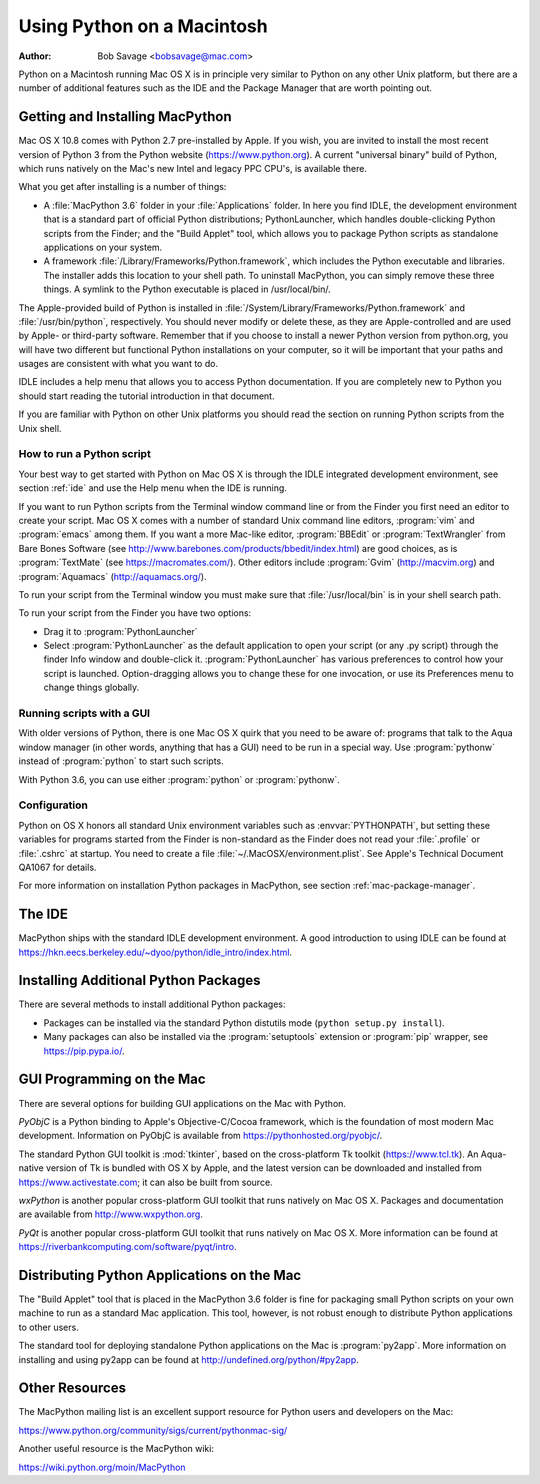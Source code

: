 
.. _using-on-mac:

***************************
Using Python on a Macintosh
***************************

:Author: Bob Savage <bobsavage@mac.com>


Python on a Macintosh running Mac OS X is in principle very similar to Python on
any other Unix platform, but there are a number of additional features such as
the IDE and the Package Manager that are worth pointing out.

.. _getting-osx:

Getting and Installing MacPython
================================

Mac OS X 10.8 comes with Python 2.7 pre-installed by Apple.  If you wish, you
are invited to install the most recent version of Python 3 from the Python
website (https://www.python.org).  A current "universal binary" build of Python,
which runs natively on the Mac's new Intel and legacy PPC CPU's, is available
there.

What you get after installing is a number of things:

* A :file:`MacPython 3.6` folder in your :file:`Applications` folder. In here
  you find IDLE, the development environment that is a standard part of official
  Python distributions; PythonLauncher, which handles double-clicking Python
  scripts from the Finder; and the "Build Applet" tool, which allows you to
  package Python scripts as standalone applications on your system.

* A framework :file:`/Library/Frameworks/Python.framework`, which includes the
  Python executable and libraries. The installer adds this location to your shell
  path. To uninstall MacPython, you can simply remove these three things. A
  symlink to the Python executable is placed in /usr/local/bin/.

The Apple-provided build of Python is installed in
:file:`/System/Library/Frameworks/Python.framework` and :file:`/usr/bin/python`,
respectively. You should never modify or delete these, as they are
Apple-controlled and are used by Apple- or third-party software.  Remember that
if you choose to install a newer Python version from python.org, you will have
two different but functional Python installations on your computer, so it will
be important that your paths and usages are consistent with what you want to do.

IDLE includes a help menu that allows you to access Python documentation. If you
are completely new to Python you should start reading the tutorial introduction
in that document.

If you are familiar with Python on other Unix platforms you should read the
section on running Python scripts from the Unix shell.


How to run a Python script
--------------------------

Your best way to get started with Python on Mac OS X is through the IDLE
integrated development environment, see section :ref:`ide` and use the Help menu
when the IDE is running.

If you want to run Python scripts from the Terminal window command line or from
the Finder you first need an editor to create your script. Mac OS X comes with a
number of standard Unix command line editors, :program:`vim` and
:program:`emacs` among them. If you want a more Mac-like editor,
:program:`BBEdit` or :program:`TextWrangler` from Bare Bones Software (see
http://www.barebones.com/products/bbedit/index.html) are good choices, as is
:program:`TextMate` (see https://macromates.com/). Other editors include
:program:`Gvim` (http://macvim.org) and :program:`Aquamacs`
(http://aquamacs.org/).

To run your script from the Terminal window you must make sure that
:file:`/usr/local/bin` is in your shell search path.

To run your script from the Finder you have two options:

* Drag it to :program:`PythonLauncher`

* Select :program:`PythonLauncher` as the default application to open your
  script (or any .py script) through the finder Info window and double-click it.
  :program:`PythonLauncher` has various preferences to control how your script is
  launched. Option-dragging allows you to change these for one invocation, or use
  its Preferences menu to change things globally.


.. _osx-gui-scripts:

Running scripts with a GUI
--------------------------

With older versions of Python, there is one Mac OS X quirk that you need to be
aware of: programs that talk to the Aqua window manager (in other words,
anything that has a GUI) need to be run in a special way. Use :program:`pythonw`
instead of :program:`python` to start such scripts.

With Python 3.6, you can use either :program:`python` or :program:`pythonw`.


Configuration
-------------

Python on OS X honors all standard Unix environment variables such as
:envvar:`PYTHONPATH`, but setting these variables for programs started from the
Finder is non-standard as the Finder does not read your :file:`.profile` or
:file:`.cshrc` at startup. You need to create a file
:file:`~/.MacOSX/environment.plist`. See Apple's Technical Document QA1067 for
details.

For more information on installation Python packages in MacPython, see section
:ref:`mac-package-manager`.


.. _ide:

The IDE
=======

MacPython ships with the standard IDLE development environment. A good
introduction to using IDLE can be found at
https://hkn.eecs.berkeley.edu/~dyoo/python/idle_intro/index.html.


.. _mac-package-manager:

Installing Additional Python Packages
=====================================

There are several methods to install additional Python packages:

* Packages can be installed via the standard Python distutils mode (``python
  setup.py install``).

* Many packages can also be installed via the :program:`setuptools` extension
  or :program:`pip` wrapper, see https://pip.pypa.io/.


GUI Programming on the Mac
==========================

There are several options for building GUI applications on the Mac with Python.

*PyObjC* is a Python binding to Apple's Objective-C/Cocoa framework, which is
the foundation of most modern Mac development. Information on PyObjC is
available from https://pythonhosted.org/pyobjc/.

The standard Python GUI toolkit is :mod:`tkinter`, based on the cross-platform
Tk toolkit (https://www.tcl.tk). An Aqua-native version of Tk is bundled with OS
X by Apple, and the latest version can be downloaded and installed from
https://www.activestate.com; it can also be built from source.

*wxPython* is another popular cross-platform GUI toolkit that runs natively on
Mac OS X. Packages and documentation are available from http://www.wxpython.org.

*PyQt* is another popular cross-platform GUI toolkit that runs natively on Mac
OS X. More information can be found at
https://riverbankcomputing.com/software/pyqt/intro.


Distributing Python Applications on the Mac
===========================================

The "Build Applet" tool that is placed in the MacPython 3.6 folder is fine for
packaging small Python scripts on your own machine to run as a standard Mac
application. This tool, however, is not robust enough to distribute Python
applications to other users.

The standard tool for deploying standalone Python applications on the Mac is
:program:`py2app`. More information on installing and using py2app can be found
at http://undefined.org/python/#py2app.


Other Resources
===============

The MacPython mailing list is an excellent support resource for Python users and
developers on the Mac:

https://www.python.org/community/sigs/current/pythonmac-sig/

Another useful resource is the MacPython wiki:

https://wiki.python.org/moin/MacPython

